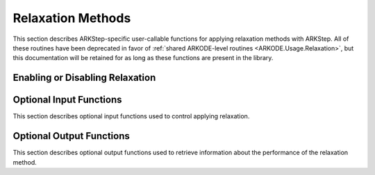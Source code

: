 .. -----------------------------------------------------------------------------
   Programmer(s): David J. Gardner @ LLNL
   -----------------------------------------------------------------------------
   SUNDIALS Copyright Start
   Copyright (c) 2025, Lawrence Livermore National Security,
   University of Maryland Baltimore County, and the SUNDIALS contributors.
   Copyright (c) 2013-2025, Lawrence Livermore National Security
   and Southern Methodist University.
   Copyright (c) 2002-2013, Lawrence Livermore National Security.
   All rights reserved.

   See the top-level LICENSE and NOTICE files for details.

   SPDX-License-Identifier: BSD-3-Clause
   SUNDIALS Copyright End
   -----------------------------------------------------------------------------

.. _ARKODE.Usage.ARKStep.Relaxation:

Relaxation Methods
==================

This section describes ARKStep-specific user-callable functions for applying
relaxation methods with ARKStep.  All of these routines have been deprecated in
favor of :ref:`shared ARKODE-level routines <ARKODE.Usage.Relaxation>`, but
this documentation will be retained for as long as these functions are present
in the library.


Enabling or Disabling Relaxation
--------------------------------

.. c:function:: int ARKStepSetRelaxFn(void* arkode_mem, ARKRelaxFn rfn, ARKRelaxJacFn rjac)

   Attaches the user supplied functions for evaluating the relaxation function
   (``rfn``) and its Jacobian (``rjac``).

   Both ``rfn`` and ``rjac`` are required and an error will be returned if only
   one of the functions is ``NULL``. If both ``rfn`` and ``rjac`` are ``NULL``,
   relaxation is disabled.

   With DIRK and IMEX-ARK methods or when a fixed mass matrix is present,
   applying relaxation requires allocating :math:`s` additional state vectors
   (where :math:`s` is the number of stages in the method).

   :param arkode_mem: the ARKStep memory structure
   :param rfn: the user-defined function to compute the relaxation function
               :math:`\xi(y)`
   :param rjac: the user-defined function to compute the relaxation Jacobian
                :math:`\xi'(y)`

   :retval ARK_SUCCESS: the function exited successfully
   :retval ARK_MEM_NULL: ``arkode_mem`` was ``NULL``
   :retval ARK_ILL_INPUT: an invalid input combination was provided (see the
                          output error message for more details)
   :retval ARK_MEM_FAIL: a memory allocation failed

   .. warning::

      Applying relaxation requires using a method of at least second order with
      :math:`b^E_i \geq 0` and :math:`b^I_i \geq 0`. If these conditions are not
      satisfied, :c:func:`ARKStepEvolve` will return with an error during
      initialization.

   .. note::

      When combined with fixed time step sizes, ARKStep will attempt each step
      using the specified step size. If the step is successful, relaxation will
      be applied, effectively modifying the step size for the current step. If
      the step fails or applying relaxation fails, :c:func:`ARKStepEvolve` will
      return with an error.

   .. versionadded:: 5.6.0

   .. deprecated:: 6.1.0

      Use :c:func:`ARKodeSetRelaxFn` instead.


Optional Input Functions
------------------------

This section describes optional input functions used to control applying
relaxation.

.. c:function:: int ARKStepSetRelaxEtaFail(void* arkode_mem, sunrealtype eta_rf)

   Sets the step size reduction factor applied after a failed relaxation
   application.

   The default value is 0.25. Input values :math:`\leq 0` or :math:`\geq 1` will
   result in the default value being used.

   :param arkode_mem: the ARKStep memory structure
   :param eta_rf: the step size reduction factor

   :retval ARK_SUCCESS: the value was successfully set
   :retval ARK_MEM_NULL: ``arkode_mem`` was ``NULL``
   :retval ARK_RELAX_MEM_NULL: the internal relaxation memory structure was
                               ``NULL``

   .. versionadded:: 5.6.0

   .. deprecated:: 6.1.0

      Use :c:func:`ARKodeSetRelaxEtaFail` instead.


.. c:function:: int ARKStepSetRelaxLowerBound(void* arkode_mem, sunrealtype lower)

   Sets the smallest acceptable value for the relaxation parameter.

   Values smaller than the lower bound will result in a failed relaxation
   application and the step will be repeated with a smaller step size
   (determined by :c:func:`ARKStepSetRelaxEtaFail`).

   The default value is 0.8. Input values :math:`\leq 0` or :math:`\geq 1` will
   result in the default value being used.

   :param arkode_mem: the ARKStep memory structure
   :param lower: the relaxation parameter lower bound

   :retval ARK_SUCCESS: the value was successfully set
   :retval ARK_MEM_NULL: ``arkode_mem`` was ``NULL``
   :retval ARK_RELAX_MEM_NULL: the internal relaxation memory structure was
                               ``NULL``

   .. versionadded:: 5.6.0

   .. deprecated:: 6.1.0

      Use :c:func:`ARKodeSetRelaxLowerBound` instead.


.. c:function:: int ARKStepSetRelaxUpperBound(void* arkode_mem, sunrealtype upper)

   Sets the largest acceptable value for the relaxation parameter.

   Values larger than the upper bound will result in a failed relaxation
   application and the step will be repeated with a smaller step size
   (determined by :c:func:`ARKStepSetRelaxEtaFail`).

   The default value is 1.2. Input values :math:`\leq 1` will result in the
   default value being used.

   :param arkode_mem: the ARKStep memory structure
   :param upper: the relaxation parameter upper bound

   :retval ARK_SUCCESS: the value was successfully set
   :retval ARK_MEM_NULL: ``arkode_mem`` was ``NULL``
   :retval ARK_RELAX_MEM_NULL: the internal relaxation memory structure was
                               ``NULL``

   .. versionadded:: 5.6.0

   .. deprecated:: 6.1.0

      Use :c:func:`ARKodeSetRelaxUpperBound` instead.


.. c:function:: int ARKStepSetRelaxMaxFails(void* arkode_mem, int max_fails)

   Sets the maximum number of times applying relaxation can fail within a step
   attempt before the integration is halted with an error.

   The default value is 10. Input values :math:`\leq 0` will result in the
   default value being used.

   :param arkode_mem: the ARKStep memory structure
   :param max_fails: the maximum number of failed relaxation applications
                     allowed in a step

   :retval ARK_SUCCESS: the value was successfully set
   :retval ARK_MEM_NULL: ``arkode_mem`` was ``NULL``
   :retval ARK_RELAX_MEM_NULL: the internal relaxation memory structure was
                               ``NULL``

   .. versionadded:: 5.6.0

   .. deprecated:: 6.1.0

      Use :c:func:`ARKodeSetRelaxMaxFails` instead.


.. c:function:: int ARKStepSetRelaxMaxIters(void* arkode_mem, int max_iters)

   Sets the maximum number of nonlinear iterations allowed when solving for the
   relaxation parameter.

   If the maximum number of iterations is reached before meeting the solve
   tolerance (determined by :c:func:`ARKStepSetRelaxResTol` and
   :c:func:`ARKStepSetRelaxTol`), the step will be repeated with a smaller
   step size (determined by :c:func:`ARKStepSetRelaxEtaFail`).

   The default value is 10. Input values :math:`\leq 0` will result in the
   default value being used.

   :param arkode_mem: the ARKStep memory structure
   :param max_iters: the maximum number of solver iterations allowed

   :retval ARK_SUCCESS: the value was successfully set
   :retval ARK_MEM_NULL: ``arkode_mem`` was ``NULL``
   :retval ARK_RELAX_MEM_NULL: the internal relaxation memory structure was
                               ``NULL``

   .. versionadded:: 5.6.0

   .. deprecated:: 6.1.0

      Use :c:func:`ARKodeSetRelaxMaxIters` instead.


.. c:function:: int ARKStepSetRelaxSolver(void* arkode_mem, ARKRelaxSolver solver)

   Sets the nonlinear solver method used to compute the relaxation parameter.

   The default value is :c:enumerator:`ARK_RELAX_NEWTON`

   :param arkode_mem: the ARKStep memory structure
   :param solver: the nonlinear solver to use
   :retval ARK_SUCCESS: the value was successfully set
   :retval ARK_MEM_NULL: ``arkode_mem`` was ``NULL``
   :retval ARK_RELAX_MEM_NULL: the internal relaxation memory structure was
                               ``NULL``
   :retval ARK_ILL_INPUT: an invalid solver option was provided

   .. versionadded:: 5.6.0

   .. deprecated:: 6.1.0

      Use :c:func:`ARKodeSetRelaxSolver` instead.


.. c:function:: int ARKStepSetRelaxResTol(void* arkode_mem, sunrealtype res_tol)

   Sets the nonlinear solver residual tolerance to use when solving
   :eq:`ARKODE_RELAX_NLS`.

   If the residual or iteration update tolerance (see
   :c:func:`ARKStepSetRelaxMaxIters`) is not reached within the maximum number of
   iterations (determined by :c:func:`ARKStepSetRelaxMaxIters`), the step will
   be repeated with a smaller step size (determined by
   :c:func:`ARKStepSetRelaxEtaFail`).

   The default value is :math:`4 \epsilon` where :math:`\epsilon` is
   floating-point precision. Input values :math:`\leq 0` will result in the
   default value being used.

   :param arkode_mem: the ARKStep memory structure
   :param res_tol: the nonlinear solver residual tolerance to use

   :retval ARK_SUCCESS: the value was successfully set
   :retval ARK_MEM_NULL: ``arkode_mem`` was ``NULL``
   :retval ARK_RELAX_MEM_NULL: the internal relaxation memory structure was
                               ``NULL``

   .. versionadded:: 5.6.0

   .. deprecated:: 6.1.0

      Use :c:func:`ARKodeSetRelaxResTol` instead.


.. c:function:: int ARKStepSetRelaxTol(void* arkode_mem, sunrealtype rel_tol, sunrealtype abs_tol)

   Sets the nonlinear solver relative and absolute tolerance on changes in
   :math:`r` iterates when solving :eq:`ARKODE_RELAX_NLS`.

   If the residual (see :c:func:`ARKStepSetRelaxResTol`) or iterate update
   tolerance is not reached within the maximum number of iterations (determined
   by :c:func:`ARKStepSetRelaxMaxIters`), the step will be repeated with a
   smaller step size (determined by :c:func:`ARKStepSetRelaxEtaFail`).

   The default relative and absolute tolerances are :math:`4 \epsilon` and
   :math:`10^{-14}`, respectively, where :math:`\epsilon` is floating-point
   precision. Input values :math:`\leq 0` will result in the default value being
   used.

   :param arkode_mem: the ARKStep memory structure
   :param rel_tol: the nonlinear solver relative solution tolerance to use
   :param abs_tol: the nonlinear solver absolute solution tolerance to use

   :retval ARK_SUCCESS: the value was successfully set
   :retval ARK_MEM_NULL: ``arkode_mem`` was ``NULL``
   :retval ARK_RELAX_MEM_NULL: the internal relaxation memory structure was
                               ``NULL``

   .. versionadded:: 5.6.0

   .. deprecated:: 6.1.0

      Use :c:func:`ARKodeSetRelaxTol` instead.


Optional Output Functions
-------------------------

This section describes optional output functions used to retrieve information
about the performance of the relaxation method.

.. c:function:: int ARKStepGetNumRelaxFnEvals(void* arkode_mem, long int* r_evals)

   Get the number of times the user's relaxation function was evaluated.

   :param arkode_mem: the ARKStep memory structure
   :param r_evals: the number of relaxation function evaluations

   :retval ARK_SUCCESS: the value was successfully set
   :retval ARK_MEM_NULL: ``arkode_mem`` was ``NULL``
   :retval ARK_RELAX_MEM_NULL: the internal relaxation memory structure was
                               ``NULL``

   .. versionadded:: 5.6.0

   .. deprecated:: 6.1.0

      Use :c:func:`ARKodeGetNumRelaxFnEvals` instead.


.. c:function:: int ARKStepGetNumRelaxJacEvals(void* arkode_mem, long int* J_evals)

   Get the number of times the user's relaxation Jacobian was evaluated.

   :param arkode_mem: the ARKStep memory structure
   :param J_evals: the number of relaxation Jacobian evaluations

   :retval ARK_SUCCESS: the value was successfully set
   :retval ARK_MEM_NULL: ``arkode_mem`` was ``NULL``
   :retval ARK_RELAX_MEM_NULL: the internal relaxation memory structure was
                               ``NULL``

   .. versionadded:: 5.6.0

   .. deprecated:: 6.1.0

      Use :c:func:`ARKodeGetNumRelaxJacEvals` instead.


.. c:function:: int ARKStepGetNumRelaxFails(void* arkode_mem, long int* fails)

   Get the total number of times applying relaxation failed.

   The counter includes the sum of the number of nonlinear solver failures
   (see :c:func:`ARKStepGetNumRelaxSolveFails`) and the number of failures due
   an unacceptable relaxation value (see :c:func:`ARKStepSetRelaxLowerBound` and
   :c:func:`ARKStepSetRelaxUpperBound`).

   :param arkode_mem: the ARKStep memory structure
   :param fails: the total number of failed relaxation attempts

   :retval ARK_SUCCESS: the value was successfully set
   :retval ARK_MEM_NULL: ``arkode_mem`` was ``NULL``
   :retval ARK_RELAX_MEM_NULL: the internal relaxation memory structure was
                               ``NULL``

   .. versionadded:: 5.6.0

   .. deprecated:: 6.1.0

      Use :c:func:`ARKodeGetNumRelaxFails` instead.


.. c:function:: int ARKStepGetNumRelaxBoundFails(void* arkode_mem, long int* fails)

   Get the number of times the relaxation parameter was deemed unacceptable.

   :param arkode_mem: the ARKStep memory structure
   :param fails: the number of failures due to an unacceptable relaxation
                 parameter value

   :retval ARK_SUCCESS: the value was successfully set
   :retval ARK_MEM_NULL: ``arkode_mem`` was ``NULL``
   :retval ARK_RELAX_MEM_NULL: the internal relaxation memory structure was
                               ``NULL``

   .. versionadded:: 5.6.0

   .. deprecated:: 6.1.0

      Use :c:func:`ARKodeGetNumRelaxBoundFails` instead.


.. c:function:: int ARKStepGetNumRelaxSolveFails(void* arkode_mem, long int* fails)

   Get the number of times the relaxation parameter nonlinear solver failed.

   :param arkode_mem: the ARKStep memory structure
   :param fails: the number of relaxation nonlinear solver failures

   :retval ARK_SUCCESS: the value was successfully set
   :retval ARK_MEM_NULL: ``arkode_mem`` was ``NULL``
   :retval ARK_RELAX_MEM_NULL: the internal relaxation memory structure was
                               ``NULL``

   .. versionadded:: 5.6.0

   .. deprecated:: 6.1.0

      Use :c:func:`ARKodeGetNumRelaxSolveFails` instead.


.. c:function:: int ARKStepGetNumRelaxSolveIters(void* arkode_mem, long int* iters)

   Get the number of relaxation parameter nonlinear solver iterations.

   :param arkode_mem: the ARKStep memory structure
   :param iters: the number of relaxation nonlinear solver iterations

   :retval ARK_SUCCESS: the value was successfully set
   :retval ARK_MEM_NULL: ``arkode_mem`` was ``NULL``
   :retval ARK_RELAX_MEM_NULL: the internal relaxation memory structure was
                               ``NULL``

   .. versionadded:: 5.6.0

   .. deprecated:: 6.1.0

      Use :c:func:`ARKodeGetNumRelaxSolveIters` instead.
